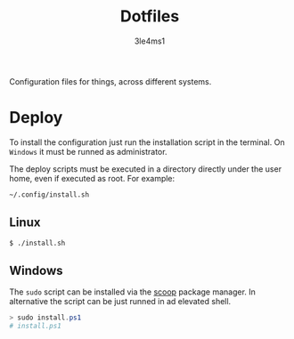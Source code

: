 #+TITLE: Dotfiles
#+AUTHOR: 3le4ms1

Configuration files for things, across different systems.

* Deploy
  To install the configuration just run the installation script in the
  terminal. On =Windows= it must be runned as administrator.

  The deploy scripts must be executed in a directory directly under the user
  home, even if executed as root. For example:
  #+begin_src bash
    ~/.config/install.sh
  #+end_src

** Linux
   #+begin_src bash
     $ ./install.sh
   #+end_src

** Windows
   The =sudo= script can be installed via the [[https://www.scoop.sh][scoop]] package manager.
   In alternative the script can be just runned in ad elevated shell.

   #+begin_src powershell
     > sudo install.ps1
     # install.ps1
   #+end_src
